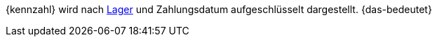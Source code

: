 {kennzahl} wird nach <<warenwirtschaft/lager-einrichten#, Lager>> und Zahlungsdatum aufgeschlüsselt dargestellt. {das-bedeutet}
